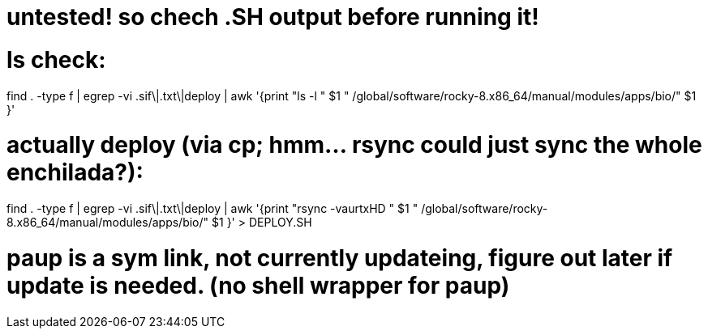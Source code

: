 
# untested! so chech .SH output before running it!  

# ls check:
find . -type f | egrep -vi .sif\|.txt\|deploy | awk '{print          "ls -l  " $1 "  /global/software/rocky-8.x86_64/manual/modules/apps/bio/" $1 }' 

# actually deploy (via cp; hmm... rsync could just sync the whole enchilada?):
find . -type f | egrep -vi .sif\|.txt\|deploy | awk '{print "rsync -vaurtxHD " $1 "  /global/software/rocky-8.x86_64/manual/modules/apps/bio/" $1 }'  > DEPLOY.SH





# paup is a sym link, not currently updateing, figure out later if update is needed.  (no shell wrapper for paup)
